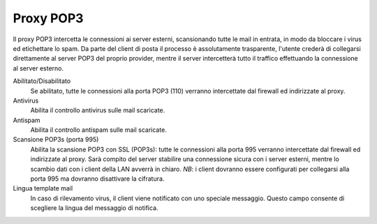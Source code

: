 ==========
Proxy POP3
==========

Il proxy POP3 intercetta le connessioni ai server esterni, 
scansionando tutte le mail in entrata, in modo da bloccare i virus ed etichettare lo spam. 
Da parte del client di posta il processo è assolutamente trasparente, 
l'utente crederà di collegarsi direttamente al server POP3 del proprio provider, 
mentre il server intercetterà tutto il traffico effettuando la connessione al server esterno.

Abilitato/Disabilitato
    Se abilitato, tutte le connessioni alla porta POP3 (110)
    verranno intercettate dal firewall ed indirizzate al proxy.

Antivirus
    Abilita il controllo antivirus sulle mail scaricate.

Antispam
    Abilita il controllo antispam sulle mail scaricate.

Scansione POP3s (porta 995)
    Abilita la scansione POP3 con SSL (POP3s):
    tutte le connessioni alla porta 995 verranno intercettate dal firewall ed indirizzate al proxy.
    Sarà compito del server stabilire una connessione sicura con i server esterni, mentre lo scambio dati con i client
    della LAN avverrà in chiaro.
    *NB*: i client dovranno essere configurati per collegarsi alla porta 995 ma dovranno disattivare la cifratura.

Lingua template mail
    In caso di rilevamento virus, il client viene notificato con uno speciale messaggio.
    Questo campo consente di scegliere la lingua del messaggio di notifica.
